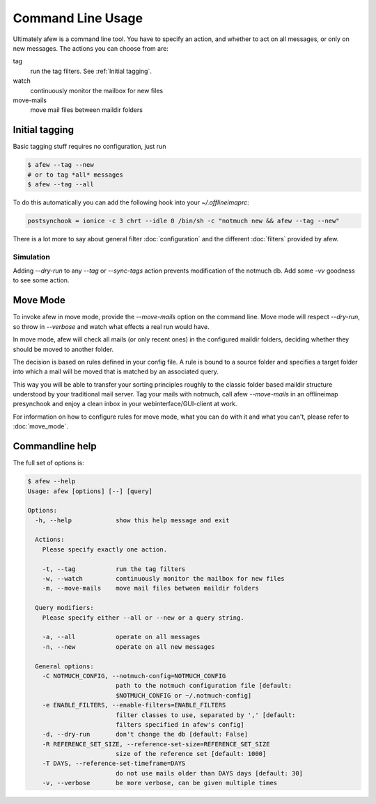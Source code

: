 Command Line Usage
==================

Ultimately afew is a command line tool.  You have to specify an action, and
whether to act on all messages, or only on new messages.  The actions you can
choose from are:

tag
  run the tag filters.  See :ref:`Initial tagging`.

watch
  continuously monitor the mailbox for new files

move-mails
  move mail files between maildir folders

Initial tagging
---------------

Basic tagging stuff requires no configuration, just run

.. code-block:: sh

    $ afew --tag --new
    # or to tag *all* messages
    $ afew --tag --all

To do this automatically you can add the following hook into your
`~/.offlineimaprc`:

.. code-block:: ini

    postsynchook = ionice -c 3 chrt --idle 0 /bin/sh -c "notmuch new && afew --tag --new"

There is a lot more to say about general filter :doc:`configuration`
and the different :doc:`filters` provided by afew.

Simulation
^^^^^^^^^^

Adding `--dry-run` to any `--tag` or `--sync-tags` action prevents
modification of the notmuch db. Add some `-vv` goodness to see some
action.

Move Mode
---------

To invoke afew in move mode, provide the `--move-mails` option on the
command line.  Move mode will respect `--dry-run`, so throw in
`--verbose` and watch what effects a real run would have.

In move mode, afew will check all mails (or only recent ones) in the
configured maildir folders, deciding whether they should be moved to
another folder.

The decision is based on rules defined in your config file. A rule is
bound to a source folder and specifies a target folder into which a
mail will be moved that is matched by an associated query.

This way you will be able to transfer your sorting principles roughly
to the classic folder based maildir structure understood by your
traditional mail server. Tag your mails with notmuch, call afew
`--move-mails` in an offlineimap presynchook and enjoy a clean inbox
in your webinterface/GUI-client at work.

For information on how to configure rules for move mode, what you can
do with it and what you can't, please refer to :doc:`move_mode`.

Commandline help
----------------

The full set of options is:

.. code-block:: sh

    $ afew --help
    Usage: afew [options] [--] [query]

    Options:
      -h, --help            show this help message and exit

      Actions:
        Please specify exactly one action.

        -t, --tag           run the tag filters
        -w, --watch         continuously monitor the mailbox for new files
        -m, --move-mails    move mail files between maildir folders

      Query modifiers:
        Please specify either --all or --new or a query string.

        -a, --all           operate on all messages
        -n, --new           operate on all new messages

      General options:
        -C NOTMUCH_CONFIG, --notmuch-config=NOTMUCH_CONFIG
                            path to the notmuch configuration file [default:
                            $NOTMUCH_CONFIG or ~/.notmuch-config]
        -e ENABLE_FILTERS, --enable-filters=ENABLE_FILTERS
                            filter classes to use, separated by ',' [default:
                            filters specified in afew's config]
        -d, --dry-run       don't change the db [default: False]
        -R REFERENCE_SET_SIZE, --reference-set-size=REFERENCE_SET_SIZE
                            size of the reference set [default: 1000]
        -T DAYS, --reference-set-timeframe=DAYS
                            do not use mails older than DAYS days [default: 30]
        -v, --verbose       be more verbose, can be given multiple times
